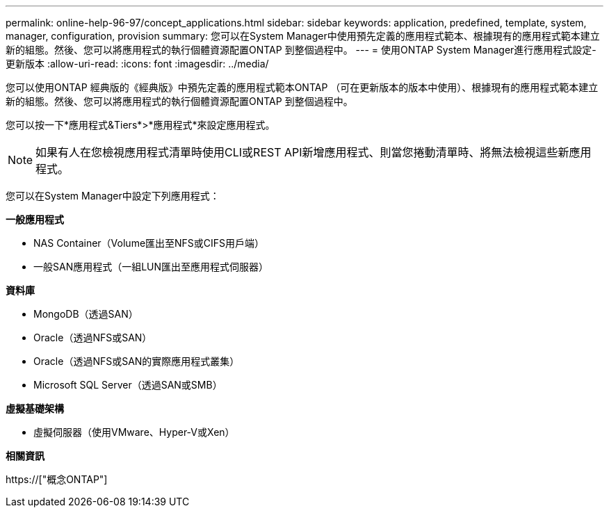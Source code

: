 ---
permalink: online-help-96-97/concept_applications.html 
sidebar: sidebar 
keywords: application, predefined, template, system, manager, configuration, provision 
summary: 您可以在System Manager中使用預先定義的應用程式範本、根據現有的應用程式範本建立新的組態。然後、您可以將應用程式的執行個體資源配置ONTAP 到整個過程中。 
---
= 使用ONTAP System Manager進行應用程式設定-更新版本
:allow-uri-read: 
:icons: font
:imagesdir: ../media/


[role="lead"]
您可以使用ONTAP 經典版的《經典版》中預先定義的應用程式範本ONTAP （可在更新版本的版本中使用）、根據現有的應用程式範本建立新的組態。然後、您可以將應用程式的執行個體資源配置ONTAP 到整個過程中。

您可以按一下*應用程式&Tiers*>*應用程式*來設定應用程式。

[NOTE]
====
如果有人在您檢視應用程式清單時使用CLI或REST API新增應用程式、則當您捲動清單時、將無法檢視這些新應用程式。

====
您可以在System Manager中設定下列應用程式：

*一般應用程式*

* NAS Container（Volume匯出至NFS或CIFS用戶端）
* 一般SAN應用程式（一組LUN匯出至應用程式伺服器）


*資料庫*

* MongoDB（透過SAN）
* Oracle（透過NFS或SAN）
* Oracle（透過NFS或SAN的實際應用程式叢集）
* Microsoft SQL Server（透過SAN或SMB）


*虛擬基礎架構*

* 虛擬伺服器（使用VMware、Hyper-V或Xen）


*相關資訊*

https://["概念ONTAP"]
